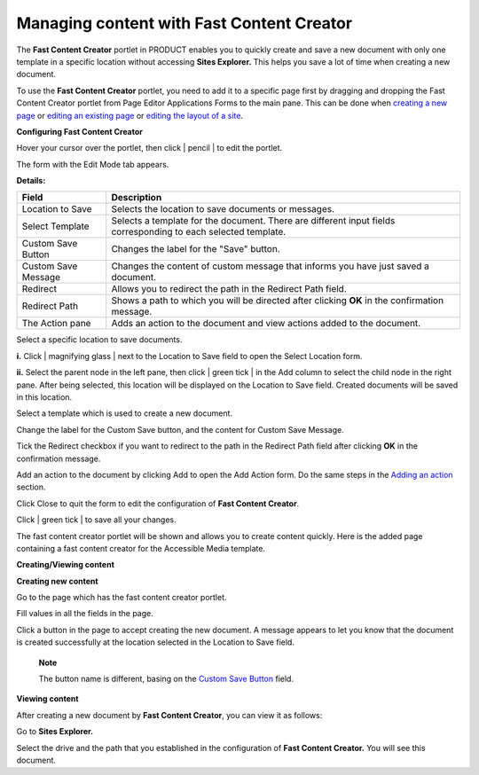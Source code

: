Managing content with Fast Content Creator
==========================================

The **Fast Content Creator** portlet in PRODUCT enables you to quickly
create and save a new document with only one template in a specific
location without accessing **Sites Explorer.** This helps you save a lot
of time when creating a new document.

To use the **Fast Content Creator** portlet, you need to add it to a
specific page first by dragging and dropping the Fast Content Creator
portlet from Page Editor Applications Forms to the main pane. This can
be done when `creating a new
page <#PLFUserGuide.AdministeringeXoPlatform.ManagingPages.AddingNewPage>`__
or `editing an existing
page <#PLFUserGuide.AdministeringeXoPlatform.ManagingPages.EditingPage>`__
or `editing the layout of a
site <#PLFUserGuide.AdministeringeXoPlatform.ManagingSites.EditingSite.EditingLayout>`__.

**Configuring Fast Content Creator**

Hover your cursor over the portlet, then click | pencil | to edit the
portlet.

|image1|

The form with the Edit Mode tab appears.

|image2|

**Details:**

+-----------------------+----------------------------------------------------+
| Field                 | Description                                        |
+=======================+====================================================+
| Location to Save      | Selects the location to save documents or          |
|                       | messages.                                          |
+-----------------------+----------------------------------------------------+
| Select Template       | Selects a template for the document. There are     |
|                       | different input fields corresponding to each       |
|                       | selected template.                                 |
+-----------------------+----------------------------------------------------+
| Custom Save Button    | Changes the label for the "Save" button.           |
+-----------------------+----------------------------------------------------+
| Custom Save Message   | Changes the content of custom message that informs |
|                       | you have just saved a document.                    |
+-----------------------+----------------------------------------------------+
| Redirect              | Allows you to redirect the path in the Redirect    |
|                       | Path field.                                        |
+-----------------------+----------------------------------------------------+
| Redirect Path         | Shows a path to which you will be directed after   |
|                       | clicking **OK** in the confirmation message.       |
+-----------------------+----------------------------------------------------+
| The Action pane       | Adds an action to the document and view actions    |
|                       | added to the document.                             |
+-----------------------+----------------------------------------------------+

Select a specific location to save documents.

**i.** Click | magnifying glass | next to the Location to Save field to
open the Select Location form.

|image4|

**ii.** Select the parent node in the left pane, then click | green tick
| in the Add column to select the child node in the right pane. After
being selected, this location will be displayed on the Location to Save
field. Created documents will be saved in this location.

Select a template which is used to create a new document.

Change the label for the Custom Save button, and the content for Custom
Save Message.

Tick the Redirect checkbox if you want to redirect to the path in the
Redirect Path field after clicking **OK** in the confirmation message.

Add an action to the document by clicking Add to open the Add Action
form. Do the same steps in the `Adding an
action <#PLFUserGuide.ManagingYourDocuments.ExtendingYourActions.ManagingActions.AddingAction>`__
section.

Click Close to quit the form to edit the configuration of **Fast Content
Creator**.

Click | green tick | to save all your changes.

The fast content creator portlet will be shown and allows you to create
content quickly. Here is the added page containing a fast content
creator for the Accessible Media template.

|image7|

**Creating/Viewing content**

**Creating new content**

Go to the page which has the fast content creator portlet.

Fill values in all the fields in the page.

Click a button in the page to accept creating the new document. A
message appears to let you know that the document is created
successfully at the location selected in the Location to Save field.

    **Note**

    The button name is different, basing on the `Custom Save
    Button <#CustomSaveButton>`__ field.

**Viewing content**

After creating a new document by **Fast Content Creator**, you can view
it as follows:

Go to **Sites Explorer.**

Select the drive and the path that you established in the configuration
of **Fast Content Creator.** You will see this document.

.. | pencil | image:: images/common/edit_portlet_icon.png
.. |image1| image:: images/ecms/configure_fcc.png
.. |image2| image:: images/ecms/edit_mode_fcc.png
.. | magnifying glass | image:: images/common/search_icon.png
.. |image4| image:: images/ecms/select_location_form.png
.. | green tick | image:: images/common/select_icon.png
.. | green tick | image:: images/common/save_icon.png
.. |image7| image:: images/ecms/fast_content_creator_page.png
